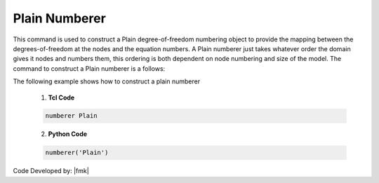 Plain Numberer
^^^^^^^^^^^^^^

This command is used to construct a Plain degree-of-freedom numbering object to provide the mapping between the degrees-of-freedom at the nodes and the equation numbers. A Plain numberer just takes whatever order the domain gives it nodes and numbers them, this ordering is both dependent on node numbering and size of the model. The command to construct a Plain numberer is a follows:


.. function:: numberer Plain

.. notes::

   For very small problems and for the sparse matrix solvers which provide their own numbering scheme, order is not really important so plain numberer is just fine. For large models and analysis using solver types other than the sparse solvers, the order will have a major impact on performance of the solver and the plain handler is a poor choice.


.. admonition:: Example 

The following example shows how to construct a plain numberer

   1. **Tcl Code**

   .. code-block:: tcl

      numberer Plain


   2. **Python Code**

   .. code-block:: python

      numberer('Plain')



Code Developed by: |fmk|